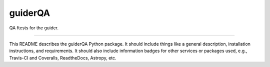 guiderQA
==============================

QA ftests for the guider.

| |Build Status|
| |Coverage Status|

------------

This README describes the guiderQA Python package. It should include things like a general description, installation instructions, and requirements. It should also include information badges for other services or packages used, e.g., Travis-CI and Coveralls, ReadtheDocs, Astropy, etc.

.. |Build Status| image:: https://travis-ci.org//guiderQA.svg?branch=master
   :target: https://travis-ci.org//guiderQA

.. |Coverage Status| image:: https://coveralls.io/repos/github//guiderQA/badge.svg?branch=master
   :target: https://coveralls.io/github//guiderQA?branch=master
